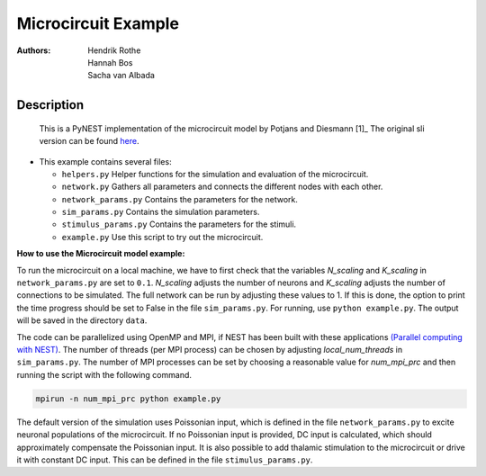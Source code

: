 Microcircuit Example
=====================

:Authors:

 Hendrik Rothe, Hannah Bos, Sacha van Albada

Description
-----------

 This is a PyNEST implementation of the microcircuit model by Potjans and
 Diesmann [1]_ The original sli version can be found `here <https://github.com/nest/nest-simulator/tree/master/examples/nest/Potjans_2014>`__.

-  This example contains several files:

   -  ``helpers.py``
      Helper functions for the simulation and evaluation of the
      microcircuit.
   -  ``network.py``
      Gathers all parameters and connects the different nodes with each
      other.
   -  ``network_params.py``
      Contains the parameters for the network.
   -  ``sim_params.py``
      Contains the simulation parameters.
   -  ``stimulus_params.py``
      Contains the parameters for the stimuli.
   -  ``example.py``
      Use this script to try out the microcircuit.

**How to use the Microcircuit model example:**

To run the microcircuit on a local machine, we have to first check that the
variables `N_scaling` and `K_scaling` in ``network_params.py`` are set to
``0.1``. `N_scaling` adjusts the number of neurons and `K_scaling` adjusts
the number of connections to be simulated. The full network can be run by
adjusting these values to 1. If this is done, the option to print the time
progress should be set to False in the file ``sim_params.py``. For running, use
``python example.py``. The output will be saved in the directory ``data``.

The code can be parallelized using OpenMP and MPI, if NEST has been built with
these applications `(Parallel computing with NEST) <https://www.nest-simulator.org/parallel_computing/>`__.
The number of threads (per MPI process) can be chosen by adjusting
`local_num_threads` in ``sim_params.py``. The number of MPI processes can be
set by choosing a reasonable value for `num_mpi_prc` and then running the
script with the following command.

.. code-block:: python

   mpirun -n num_mpi_prc python example.py


The default version of the simulation uses Poissonian input, which is defined
in the file ``network_params.py`` to excite neuronal populations of the
microcircuit. If no Poissonian input is provided, DC input is calculated, which
should approximately compensate the Poissonian input. It is also possible to
add thalamic stimulation to the microcircuit or drive it with constant DC
input. This can be defined in the file ``stimulus_params.py``.

